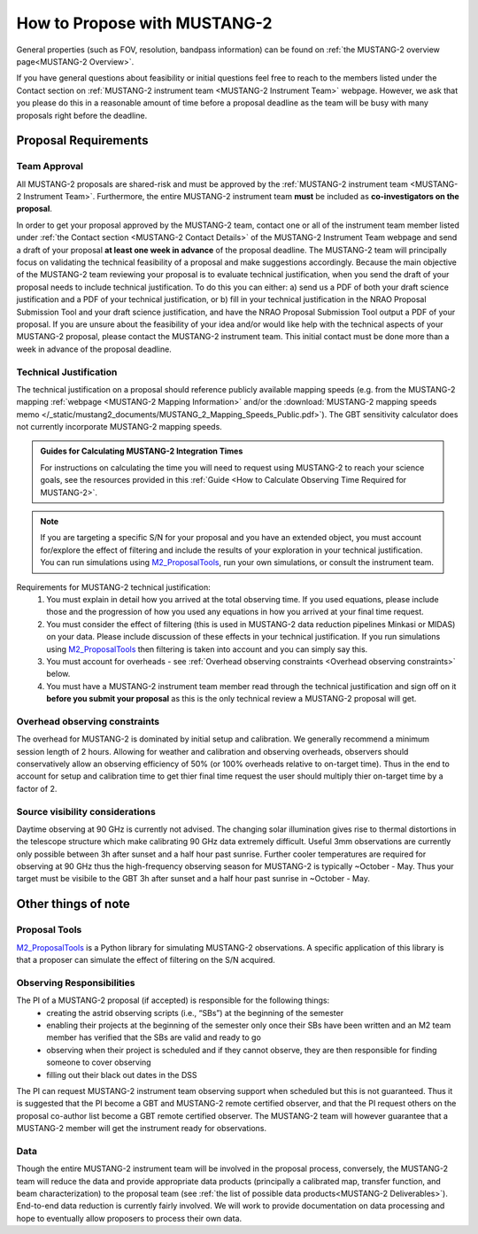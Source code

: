 .. _mustang2_proposal:

##############################
How to Propose with MUSTANG-2
##############################

General properties (such as FOV, resolution, bandpass information) can be found on :ref:`the MUSTANG-2 overview page<MUSTANG-2 Overview>`.

If you have general questions about feasibility or initial questions feel free to reach to the members listed under the Contact section on :ref:`MUSTANG-2 instrument team <MUSTANG-2 Instrument Team>` webpage. However, we ask that you please do this in a reasonable amount of time before a proposal deadline as the team will be busy with many proposals right before the deadline. 


Proposal Requirements
=====================

Team Approval
-------------
All MUSTANG-2 proposals are shared-risk and must be approved by the :ref:`MUSTANG-2 instrument team <MUSTANG-2 Instrument Team>`. Furthermore, the entire MUSTANG-2 instrument team **must** be included as **co-investigators on the proposal**. 

In order to get your proposal approved by the MUSTANG-2 team, contact one or all of the instrument team member listed under :ref:`the Contact section <MUSTANG-2 Contact Details>` of the MUSTANG-2 Instrument Team webpage and send a draft of your proposal **at least one week in advance** of the proposal deadline. The MUSTANG-2 team will principally focus on validating the technical feasibility of a proposal and make suggestions accordingly. Because the main objective of the MUSTANG-2 team reviewing your proposal is to evaluate technical justification, when you send the draft of your proposal needs to include technical justification. To do this you can either: a) send us a PDF of both your draft science justification and a PDF of your technical justification, or b) fill in your technical justification in the NRAO Proposal Submission Tool and your draft science justification, and have the NRAO Proposal Submission Tool output a PDF of your proposal. If you are unsure about the feasibility of your idea and/or would like help with the technical aspects of your MUSTANG-2 proposal, please contact the MUSTANG-2 instrument team. This initial contact must be done more than a week in advance of the proposal deadline. 

Technical Justification
-----------------------
The technical justification on a proposal should reference publicly available mapping speeds (e.g. from the MUSTANG-2 mapping :ref:`webpage <MUSTANG-2 Mapping Information>` and/or the :download:`MUSTANG-2 mapping speeds memo </_static/mustang2_documents/MUSTANG_2_Mapping_Speeds_Public.pdf>`). The GBT sensitivity calculator does not currently incorporate MUSTANG-2 mapping speeds.

.. admonition:: Guides for Calculating MUSTANG-2 Integration Times

    For instructions on calculating the time you will need to request using MUSTANG-2 to reach your science goals, see the resources provided in this :ref:`Guide <How to Calculate Observing Time Required for MUSTANG-2>`.

.. note:: 

	If you are targeting a specific S/N for your proposal and you have an extended object, you must account for/explore the effect of filtering and include the results of your exploration in your technical justification. You can run simulations using `M2_ProposalTools <https://m2-tj.readthedocs.io/en/latest/index.html>`_, run your own simulations, or consult the instrument team.

Requirements for MUSTANG-2 technical justification:
	1. You must explain in detail how you arrived at the total observing time. If you used equations, please include those and the progression of how you used any equations in how you arrived at your final time request. 
	2. You must consider the effect of filtering (this is used in MUSTANG-2 data reduction pipelines Minkasi or MIDAS) on your data. Please include discussion of these effects in your technical justification. If you run simulations using `M2_ProposalTools <https://m2-tj.readthedocs.io/en/latest/index.html>`_ then filtering is taken into account and you can simply say this.
	3. You must account for overheads - see :ref:`Overhead observing constraints <Overhead observing constraints>` below.
	4. You must have a MUSTANG-2 instrument team member read through the technical justification and sign off on it **before you submit your proposal** as this is the only technical review a MUSTANG-2 proposal will get. 

Overhead observing constraints
-------------------------------
The overhead for MUSTANG-2 is dominated by initial setup and calibration. We generally recommend a minimum session length of 2 hours. Allowing for weather and calibration and observing overheads, observers should conservatively allow an observing efficiency of 50% (or 100% overheads relative to on-target time). Thus in the end to account for setup and calibration time to get thier final time request the user should multiply thier on-target time by a factor of 2. 

Source visibility considerations
--------------------------------
Daytime observing at 90 GHz is currently not advised. The changing solar illumination gives rise to thermal distortions in the telescope structure which make calibrating 90 GHz data extremely difficult. Useful 3mm observations are currently only possible between 3h after sunset and a half hour past sunrise. Further cooler temperatures are required for observing at 90 GHz thus the high-frequency observing season for MUSTANG-2 is typically ~October - May. Thus your target must be visibile to the GBT 3h after sunset and a half hour past sunrise in ~October - May. 

Other things of note
====================
Proposal Tools
--------------
`M2_ProposalTools <https://m2-tj.readthedocs.io/en/latest/index.html>`_ is a Python library for simulating MUSTANG-2 observations. A specific application of this library is that a proposer can simulate the effect of filtering on the S/N acquired.

Observing Responsibilities
--------------------------
The PI of a MUSTANG-2 proposal (if accepted) is responsible for the following things:
	- creating the astrid observing scripts (i.e., “SBs”) at the beginning of the semester
	- enabling their projects at the beginning of the semester only once their SBs have been written and an M2 team member has verified that the SBs are valid and ready to go
	- observing when their project is scheduled and if they cannot observe, they are then responsible for finding someone to cover observing
	- filling out their black out dates in the DSS
	
The PI can request MUSTANG-2 instrument team observing support when scheduled but this is not guaranteed. Thus it is suggested that the PI become a GBT and MUSTANG-2 remote certified observer, and that the PI request others on the proposal co-author list become a GBT remote certified observer. The MUSTANG-2 team will however guarantee that a MUSTANG-2 member will get the instrument ready for observations. 

Data
----
Though the entire MUSTANG-2 instrument team will be involved in the proposal process, conversely, the MUSTANG-2 team will reduce the data and provide appropriate data products (principally a calibrated map, transfer function, and beam characterization) to the proposal team (see :ref:`the list of possible data products<MUSTANG-2 Deliverables>`). End-to-end data reduction is currently fairly involved. We will work to provide documentation on data processing and hope to eventually allow proposers to process their own data. 
